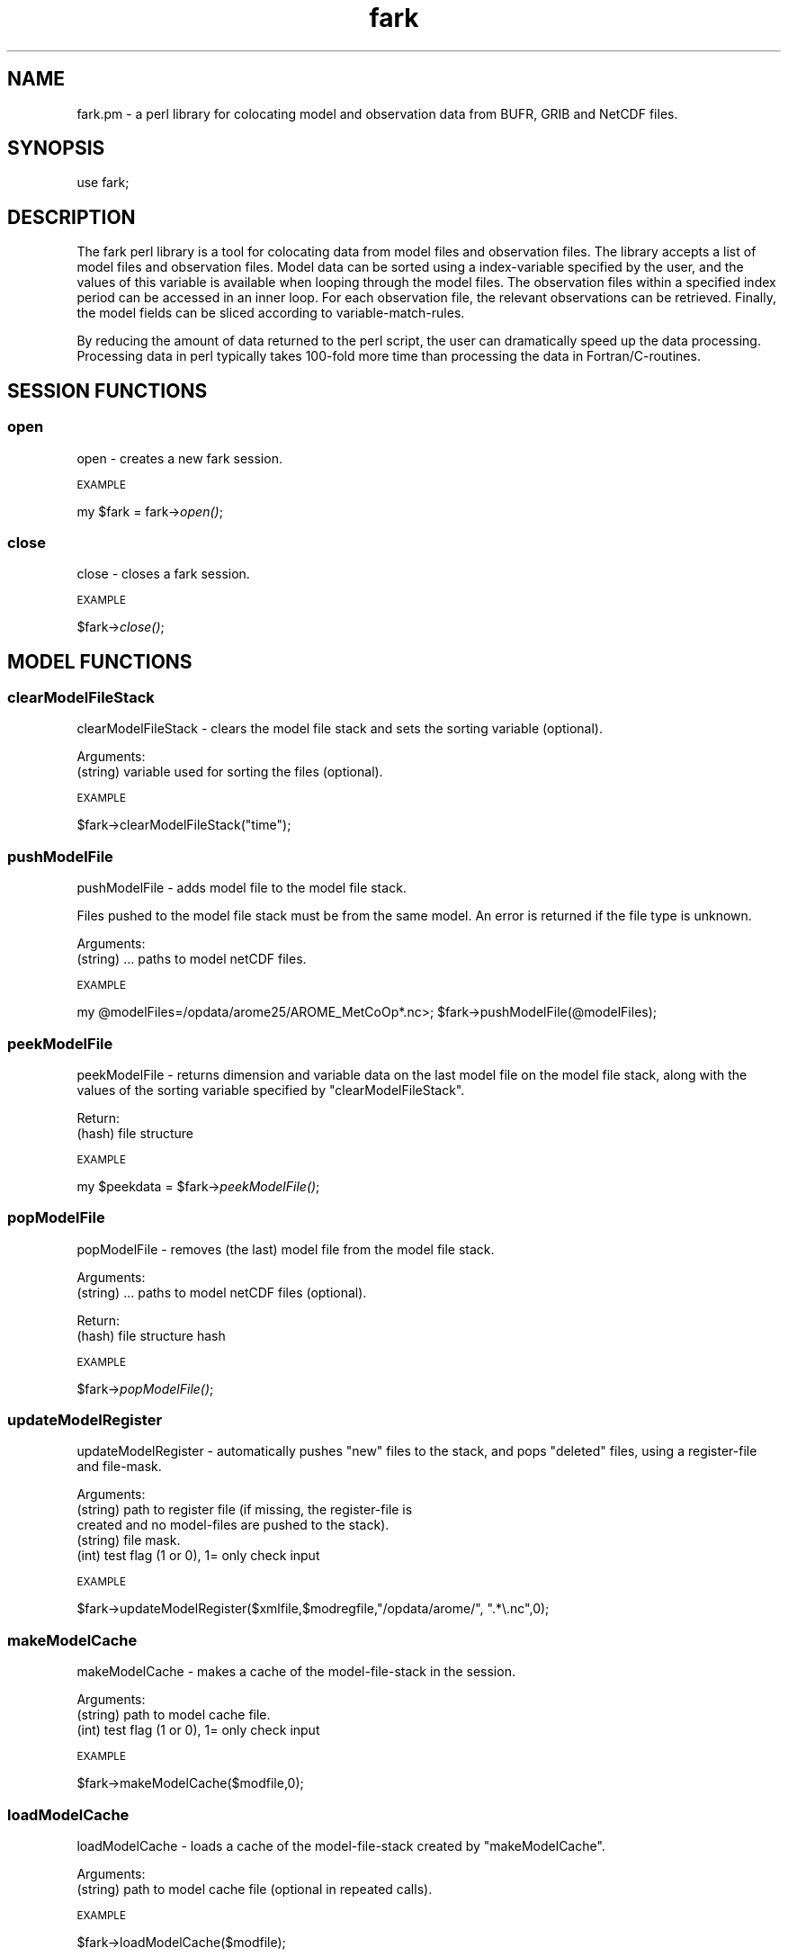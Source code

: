 .\" Automatically generated by Pod::Man 2.28 (Pod::Simple 3.29)
.\"
.\" Standard preamble:
.\" ========================================================================
.de Sp \" Vertical space (when we can't use .PP)
.if t .sp .5v
.if n .sp
..
.de Vb \" Begin verbatim text
.ft CW
.nf
.ne \\$1
..
.de Ve \" End verbatim text
.ft R
.fi
..
.\" Set up some character translations and predefined strings.  \*(-- will
.\" give an unbreakable dash, \*(PI will give pi, \*(L" will give a left
.\" double quote, and \*(R" will give a right double quote.  \*(C+ will
.\" give a nicer C++.  Capital omega is used to do unbreakable dashes and
.\" therefore won't be available.  \*(C` and \*(C' expand to `' in nroff,
.\" nothing in troff, for use with C<>.
.tr \(*W-
.ds C+ C\v'-.1v'\h'-1p'\s-2+\h'-1p'+\s0\v'.1v'\h'-1p'
.ie n \{\
.    ds -- \(*W-
.    ds PI pi
.    if (\n(.H=4u)&(1m=24u) .ds -- \(*W\h'-12u'\(*W\h'-12u'-\" diablo 10 pitch
.    if (\n(.H=4u)&(1m=20u) .ds -- \(*W\h'-12u'\(*W\h'-8u'-\"  diablo 12 pitch
.    ds L" ""
.    ds R" ""
.    ds C` ""
.    ds C' ""
'br\}
.el\{\
.    ds -- \|\(em\|
.    ds PI \(*p
.    ds L" ``
.    ds R" ''
.    ds C`
.    ds C'
'br\}
.\"
.\" Escape single quotes in literal strings from groff's Unicode transform.
.ie \n(.g .ds Aq \(aq
.el       .ds Aq '
.\"
.\" If the F register is turned on, we'll generate index entries on stderr for
.\" titles (.TH), headers (.SH), subsections (.SS), items (.Ip), and index
.\" entries marked with X<> in POD.  Of course, you'll have to process the
.\" output yourself in some meaningful fashion.
.\"
.\" Avoid warning from groff about undefined register 'F'.
.de IX
..
.nr rF 0
.if \n(.g .if rF .nr rF 1
.if (\n(rF:(\n(.g==0)) \{
.    if \nF \{
.        de IX
.        tm Index:\\$1\t\\n%\t"\\$2"
..
.        if !\nF==2 \{
.            nr % 0
.            nr F 2
.        \}
.    \}
.\}
.rr rF
.\" ========================================================================
.\"
.IX Title "fark 3pm"
.TH fark 3pm "2017-10-30" "perl v5.22.1" "User Contributed Perl Documentation"
.\" For nroff, turn off justification.  Always turn off hyphenation; it makes
.\" way too many mistakes in technical documents.
.if n .ad l
.nh
.SH "NAME"
.Vb 1
\&  fark.pm \- a perl library for colocating model and observation data from BUFR, GRIB and NetCDF files.
.Ve
.SH "SYNOPSIS"
.IX Header "SYNOPSIS"
.Vb 1
\&   use fark;
.Ve
.SH "DESCRIPTION"
.IX Header "DESCRIPTION"
The fark perl library is a tool for colocating data from model files and 
observation files. The library accepts a list of model files and observation
files. Model data can be sorted using a index-variable specified by the user, and
the values of this variable is available when looping through the model files.
The observation files within a specified index period can be accessed in an
inner loop. For each observation file, the relevant observations can be retrieved.
Finally, the model fields can be sliced according to variable-match-rules.
.PP
By reducing the amount of data returned to the perl script, the user can dramatically
speed up the data processing. Processing data in perl typically takes 100\-fold
more time than processing the data in Fortran/C\-routines.
.SH "SESSION FUNCTIONS"
.IX Header "SESSION FUNCTIONS"
.SS "open"
.IX Subsection "open"
open \- creates a new fark session.
.PP
\s-1EXAMPLE\s0
.IX Subsection "EXAMPLE"
.PP
my \f(CW$fark\fR = fark\->\fIopen()\fR;
.SS "close"
.IX Subsection "close"
close \- closes a fark session.
.PP
\s-1EXAMPLE\s0
.IX Subsection "EXAMPLE"
.PP
\&\f(CW$fark\fR\->\fIclose()\fR;
.SH "MODEL FUNCTIONS"
.IX Header "MODEL FUNCTIONS"
.SS "clearModelFileStack"
.IX Subsection "clearModelFileStack"
clearModelFileStack \- clears the model file stack and sets the sorting variable (optional).
.PP
Arguments:
.IP "(string) variable used for sorting the files (optional)." 4
.IX Item "(string) variable used for sorting the files (optional)."
.PP
\s-1EXAMPLE\s0
.IX Subsection "EXAMPLE"
.PP
\&\f(CW$fark\fR\->clearModelFileStack(\*(L"time\*(R");
.SS "pushModelFile"
.IX Subsection "pushModelFile"
pushModelFile \- adds model file to the model file stack.
.PP
Files pushed to the model file stack must be from the same model. An error is returned if the file type is unknown.
.PP
Arguments:
.IP "(string) ... paths to model netCDF files." 4
.IX Item "(string) ... paths to model netCDF files."
.PP
\s-1EXAMPLE\s0
.IX Subsection "EXAMPLE"
.PP
my \f(CW@modelFiles\fR=/opdata/arome25/AROME_MetCoOp*.nc>;
\&\f(CW$fark\fR\->pushModelFile(@modelFiles);
.SS "peekModelFile"
.IX Subsection "peekModelFile"
peekModelFile \- returns dimension and variable data on the last model file on the model file stack,
along with the values of the sorting variable specified by \*(L"clearModelFileStack\*(R".
.PP
Return:
.IP "(hash) file structure" 4
.IX Item "(hash) file structure"
.PP
\s-1EXAMPLE\s0
.IX Subsection "EXAMPLE"
.PP
my \f(CW$peekdata\fR = \f(CW$fark\fR\->\fIpeekModelFile()\fR;
.SS "popModelFile"
.IX Subsection "popModelFile"
popModelFile \- removes (the last) model file from the model file stack.
.PP
Arguments:
.IP "(string) ... paths to model netCDF files (optional)." 4
.IX Item "(string) ... paths to model netCDF files (optional)."
.PP
Return:
.IP "(hash) file structure hash" 4
.IX Item "(hash) file structure hash"
.PP
\s-1EXAMPLE\s0
.IX Subsection "EXAMPLE"
.PP
\&\f(CW$fark\fR\->\fIpopModelFile()\fR;
.SS "updateModelRegister"
.IX Subsection "updateModelRegister"
updateModelRegister \- automatically pushes \*(L"new\*(R" files to the stack, and pops \*(L"deleted\*(R" files, using a register-file and file-mask.
.PP
Arguments:
.IP "(string) path to register file (if missing, the register-file is created and no model-files are pushed to the stack)." 4
.IX Item "(string) path to register file (if missing, the register-file is created and no model-files are pushed to the stack)."
.PD 0
.IP "(string) file mask." 4
.IX Item "(string) file mask."
.IP "(int) test flag (1 or 0), 1= only check input" 4
.IX Item "(int) test flag (1 or 0), 1= only check input"
.PD
.PP
\s-1EXAMPLE\s0
.IX Subsection "EXAMPLE"
.PP
\&\f(CW$fark\fR\->updateModelRegister($xmlfile,$modregfile,\*(L"/opdata/arome/\*(R", \*(L".*\e.nc\*(R",0);
.SS "makeModelCache"
.IX Subsection "makeModelCache"
makeModelCache \- makes a cache of the model-file-stack in the session.
.PP
Arguments:
.IP "(string) path to model cache file." 4
.IX Item "(string) path to model cache file."
.PD 0
.IP "(int) test flag (1 or 0), 1= only check input" 4
.IX Item "(int) test flag (1 or 0), 1= only check input"
.PD
.PP
\s-1EXAMPLE\s0
.IX Subsection "EXAMPLE"
.PP
\&\f(CW$fark\fR\->makeModelCache($modfile,0);
.SS "loadModelCache"
.IX Subsection "loadModelCache"
loadModelCache \- loads a cache of the model-file-stack created by \*(L"makeModelCache\*(R".
.PP
Arguments:
.IP "(string) path to model cache file (optional in repeated calls)." 4
.IX Item "(string) path to model cache file (optional in repeated calls)."
.PP
\s-1EXAMPLE\s0
.IX Subsection "EXAMPLE"
.PP
\&\f(CW$fark\fR\->loadModelCache($modfile);
.SS "setModelCache"
.IX Subsection "setModelCache"
setModelCache \- sets name of cache file.
.PP
Arguments:
.IP "(string) path to model cache file (optional in repeated calls)." 4
.IX Item "(string) path to model cache file (optional in repeated calls)."
.PP
\s-1EXAMPLE\s0
.IX Subsection "EXAMPLE"
.PP
\&\f(CW$fark\fR\->setModelCache($modfile);
.SS "setModelIndex"
.IX Subsection "setModelIndex"
setModelIndex \- sets a target for the model parameters
.PP
Arguments:
.IP "(string) modelTarget" 4
.IX Item "(string) modelTarget"
.PD 0
.IP "(string) modelVariable" 4
.IX Item "(string) modelVariable"
.PD
.PP
\s-1EXAMPLE\s0
.IX Subsection "EXAMPLE"
.PP
.Vb 1
\& $fark\->setModelIndex("time_trg","time");
.Ve
.SS "setModelIndexLimits"
.IX Subsection "setModelIndexLimits"
setModelIndexLimits \- sets model index limits
.PP
Arguments:
.IP "(string) start index value" 4
.IX Item "(string) start index value"
.PD 0
.IP "(string) stop index value" 4
.IX Item "(string) stop index value"
.PD
.PP
\s-1EXAMPLE\s0
.IX Subsection "EXAMPLE"
.PP
.Vb 1
\& $fark\->setModelSortLimits(0,1);
.Ve
.SS "clearModelTargetStack"
.IX Subsection "clearModelTargetStack"
clearModelTargetStack \-  clears the model target stack. If the model target is used, only models with valid targets are visible to the system.
.PP
\s-1EXAMPLE\s0
.IX Subsection "EXAMPLE"
.PP
\&\f(CW$fark\fR\->\fIclearModelTargetStack()\fR;
.SS "pushModelTarget"
.IX Subsection "pushModelTarget"
pushModelTarget \- defines an model target on the target stack
.PP
Arguments:
.IP "(string) name" 4
.IX Item "(string) name"
.PD 0
.IP "(string) variable" 4
.IX Item "(string) variable"
.IP "(real) min" 4
.IX Item "(real) min"
.IP "(real) max" 4
.IX Item "(real) max"
.PD
.PP
\s-1EXAMPLE\s0
.IX Subsection "EXAMPLE"
.PP
\&\f(CW$fark\fR\->pushModelTarget(\*(L"modeltime\*(R",\*(L"time\*(R","\*(L",\*(R"");
.SS "clearDefaultStack"
.IX Subsection "clearDefaultStack"
clearDefaultStack \-  clears the model default stack. If the model default is used, only models with valid defaults are visible to the system.
.PP
\s-1EXAMPLE\s0
.IX Subsection "EXAMPLE"
.PP
\&\f(CW$fark\fR\->\fIclearDefaultStack()\fR;
.SS "addDefault"
.IX Subsection "addDefault"
addDefault \- defines model default target value (in the absence of observations).
.PP
Arguments:
.IP "(string) name" 4
.IX Item "(string) name"
.PD 0
.IP "(int) value" 4
.IX Item "(int) value"
.PD
.PP
\s-1EXAMPLE\s0
.IX Subsection "EXAMPLE"
.PP
\&\f(CW$fark\fR\->addDefault(\*(L"modeltime\*(R",\*(L"12220.0\*(R");
.SS "pushModelDefault"
.IX Subsection "pushModelDefault"
pushModelDefault \- pushes the \*(L"added\*(R" default values to the stack.
.PP
\s-1EXAMPLE\s0
.IX Subsection "EXAMPLE"
.PP
\&\f(CW$fark\fR\->\fIpushModelDefault()\fR;
.SH "OBSERVATION FUNCTIONS"
.IX Header "OBSERVATION FUNCTIONS"
.SS "setObservationTablePath"
.IX Subsection "setObservationTablePath"
setObservationTablePath \- defines the table path used to read the observation files.
.PP
Arguments:
.IP "(string) path to the BUFR-table directory." 4
.IX Item "(string) path to the BUFR-table directory."
.PP
\s-1EXAMPLE\s0
.IX Subsection "EXAMPLE"
.PP
\&\f(CW$fark\fR\->setObservationTablePath(\*(L"/usr/share/metno\-bufrtables/\*(R");
.SS "clearObservationFileStack"
.IX Subsection "clearObservationFileStack"
clearObservationFileStack \- clears the observation file stack.
.PP
\s-1EXAMPLE\s0
.IX Subsection "EXAMPLE"
.PP
\&\f(CW$fark\fR\->\fIclearObservationFileStack()\fR;
.SS "pushObservationFile"
.IX Subsection "pushObservationFile"
pushObservationFile \- adds observation file to the observation file stack.
.PP
Arguments:xs
.IP "(string) ... paths to observation files." 4
.IX Item "(string) ... paths to observation files."
.PP
\s-1EXAMPLE\s0
.IX Subsection "EXAMPLE"
.PP
.Vb 2
\&   my @obsFiles=/opdata/arome25/AROME_MetCoOp*.nc>;
\&   $fark\->pushObservationFile(@obsFiles);
.Ve
.SS "peekObservationFile"
.IX Subsection "peekObservationFile"
peekObservationFile \- returns dimension and variable data on the last observation file on the observation file stack.
along with the values of the sorting variable specified by \*(L"clearObservationFileStack\*(R".
.PP
Return:
.IP "(hash) file structure" 4
.IX Item "(hash) file structure"
.PP
\s-1EXAMPLE\s0
.IX Subsection "EXAMPLE"
.PP
my \f(CW$peekdata\fR = \f(CW$fark\fR\->\fIpeekObservationFile()\fR;
.SS "popObservationFile"
.IX Subsection "popObservationFile"
popObservationFile \- removes (the last) observation file from the observation file stack.
.PP
Arguments:
.IP "(string) ... paths to observation files (optional)." 4
.IX Item "(string) ... paths to observation files (optional)."
.PP
Return:
.IP "(hash) file structure hash" 4
.IX Item "(hash) file structure hash"
.PP
\s-1EXAMPLE\s0
.IX Subsection "EXAMPLE"
.PP
\&\f(CW$fark\fR\->\fIpopObservationFile()\fR;
.SS "updateObservationRegister"
.IX Subsection "updateObservationRegister"
updateObservationRegister \- automatically pushes \*(L"new\*(R" files to the stack, and pops \*(L"deleted\*(R" files, using a register-file and file-mask.
.PP
Arguments:
.IP "(string) path to register file (if missing, the register-file is created and no observation-files are pushed to the stack)." 4
.IX Item "(string) path to register file (if missing, the register-file is created and no observation-files are pushed to the stack)."
.PD 0
.IP "(string) file mask." 4
.IX Item "(string) file mask."
.PD
.PP
\s-1EXAMPLE\s0
.IX Subsection "EXAMPLE"
.PP
\&\f(CW$fark\fR\->updateObservationRegister($obsregfile,\*(L"/opdata/obs_dec/rdb/temp/temp_*06*.bufr\*(R");
.SS "makeObservationCache"
.IX Subsection "makeObservationCache"
makeObservationCache \- makes a cache of the observation-file-stacks in the session.
.PP
Arguments:
.IP "(string) path to obs cache file." 4
.IX Item "(string) path to obs cache file."
.PD 0
.IP "(int) test flag (1 or 0), 1= only check input" 4
.IX Item "(int) test flag (1 or 0), 1= only check input"
.PD
.PP
\s-1EXAMPLE\s0
.IX Subsection "EXAMPLE"
.PP
\&\f(CW$fark\fR\->makeObservationCache($obsfile);
.SS "loadObservationCache"
.IX Subsection "loadObservationCache"
loadObservationCache \- loads a cache of the observation-file-stack created by \*(L"makeObservationCache\*(R".
.PP
Arguments:
.IP "(string) path to obs cache file (optional in repeated calls)." 4
.IX Item "(string) path to obs cache file (optional in repeated calls)."
.PP
\s-1EXAMPLE\s0
.IX Subsection "EXAMPLE"
.PP
\&\f(CW$fark\fR\->loadObservationCache($obsfile);
.SS "setObservationCache"
.IX Subsection "setObservationCache"
setObservationCache \- sets name of cache file.
.PP
Arguments:
.IP "(string) path to obs cache file (optional in repeated calls)." 4
.IX Item "(string) path to obs cache file (optional in repeated calls)."
.PP
\s-1EXAMPLE\s0
.IX Subsection "EXAMPLE"
.PP
\&\f(CW$fark\fR\->setObservationCache($obsfile);
.SS "setObservationType"
.IX Subsection "setObservationType"
setObservationType \- sets the type of \s-1BUFR\s0 files that should be processed
.PP
Arguments:
.IP "(integer) bufrType" 4
.IX Item "(integer) bufrType"
.PD 0
.IP "(integer) subType" 4
.IX Item "(integer) subType"
.PD
.PP
\s-1EXAMPLE\s0
.IX Subsection "EXAMPLE"
.PP
.Vb 1
\& $fark\->setObservationType(4,143);
.Ve
.SS "setObservationIndexLimits"
.IX Subsection "setObservationIndexLimits"
setObservationIndexLimits \-  sets the first and last dates to consider in the processing of observation files and their observations. Call without arguments to clear the index limits.
.PP
Arguments:
.IP "(string) start value of index expression" 4
.IX Item "(string) start value of index expression"
.PD 0
.IP "(string) stop value of index expression" 4
.IX Item "(string) stop value of index expression"
.PD
.PP
\s-1EXAMPLE\s0
.IX Subsection "EXAMPLE"
.PP
\&\f(CW$fark\fR\->setObservationIndexLimits(10,100);
\&\f(CW$fark\fR\->\fIsetObservationIndexLimits()\fR;
.SS "clearObservationTargetStack"
.IX Subsection "clearObservationTargetStack"
clearObservationTargetStack \-  clears the observation target stack. If the observation target is used, only observations with valid targets are visible to the system.
.PP
\s-1EXAMPLE\s0
.IX Subsection "EXAMPLE"
.PP
\&\f(CW$fark\fR\->\fIclearObservationTargetStack()\fR;
.SS "pushObservationTarget"
.IX Subsection "pushObservationTarget"
pushObservationTarget \- defines an observation target on the target stack
.PP
Arguments:
.IP "(string) name" 4
.IX Item "(string) name"
.PD 0
.IP "(int) pos" 4
.IX Item "(int) pos"
.IP "(int) descr" 4
.IX Item "(int) descr"
.IP "(string) info" 4
.IX Item "(string) info"
.IP "(real) min" 4
.IX Item "(real) min"
.IP "(real) max" 4
.IX Item "(real) max"
.PD
.PP
\s-1EXAMPLE\s0
.IX Subsection "EXAMPLE"
.PP
\&\f(CW$fark\fR\->pushObservationTarget(\*(L"yy\*(R",\*(L"10\*(R",\*(L"4001\*(R",\*(L"year\*(R","\*(L",\*(R"");
.SS "setObservationIndex"
.IX Subsection "setObservationIndex"
setObservationIndex \- set the observation index (used for sorting the stack).
.PP
Arguments:
.IP "(string) target name" 4
.IX Item "(string) target name"
.PD 0
.IP "(string) expression" 4
.IX Item "(string) expression"
.PD
.PP
\s-1EXAMPLE\s0
.IX Subsection "EXAMPLE"
.PP
\&\f(CW$fark\fR\->setObservationIndex(\*(L"time\*(R",\*(L"dtg(yy,mm,dd,hh,mi)\*(R");
.SS "clearMatchRuleStack"
.IX Subsection "clearMatchRuleStack"
clearMatchRuleStack \- clear match-rule expressions.
.PP
\s-1EXAMPLE\s0
.IX Subsection "EXAMPLE"
.PP
.Vb 1
\& $fark\->clearMatchRuleStack();
.Ve
.SS "pushMatchRule"
.IX Subsection "pushMatchRule"
pushMatchRule \- add a match-rule to the stack
.PP
Arguments:
.IP "(string) model targetName" 4
.IX Item "(string) model targetName"
.PD 0
.IP "(string) obs expression" 4
.IX Item "(string) obs expression"
.IP "(string) min" 4
.IX Item "(string) min"
.IP "(string) max" 4
.IX Item "(string) max"
.PD
.PP
\s-1EXAMPLE\s0
.IX Subsection "EXAMPLE"
.PP
.Vb 1
\& $fark\->pushMatchRule("latitude_model","180.0*latitude_obs/3.14",0,90.0);
.Ve
.SS "makeMatchList"
.IX Subsection "makeMatchList"
makeMatchList \- make match list from match stack
.PP
\s-1EXAMPLE\s0
.IX Subsection "EXAMPLE"
.PP
.Vb 1
\& $fark\->makeMatchList();
.Ve
.SS "setColocFilter"
.IX Subsection "setColocFilter"
setColocFilter \- add a colocation filter.
.PP
Arguments:
.IP "(string) colocation filter." 4
.IX Item "(string) colocation filter."
.PP
\s-1EXAMPLE\s0
.IX Subsection "EXAMPLE"
.PP
.Vb 1
\& $fark\->setColocFilter("member(obs_id,1047,1049)");
.Ve
.SS "makeColocXML"
.IX Subsection "makeColocXML"
makeColocXML \- make \s-1XML\s0 file...
.PP
Arguments:
.IP "(string) Path to \s-1XML\s0 file (with wildcards \s-1YYYY,MM,DD,HH,MI,SS\s0 for timestamp)" 4
.IX Item "(string) Path to XML file (with wildcards YYYY,MM,DD,HH,MI,SS for timestamp)"
.PD 0
.IP "(int) test flag (1 or 0), 1= only check input" 4
.IX Item "(int) test flag (1 or 0), 1= only check input"
.PD
.PP
my \f(CW$xmlFile\fR = \f(CW$fark\fR\->makeColocXML($xmlPattern);
.SH "PLOT FUNCTIONS"
.IX Header "PLOT FUNCTIONS"
.SS "setPlotType"
.IX Subsection "setPlotType"
setPlotType \- defines the type of output files.
.PP
Arguments:
.ie n .IP "(string) name of the type, e.g. ""rms+stdv"", ""scatter"", ""skill"", ""text""" 4
.el .IP "(string) name of the type, e.g. ``rms+stdv'', ``scatter'', ``skill'', ``text''" 4
.IX Item "(string) name of the type, e.g. rms+stdv, scatter, skill, text"
.PP
\s-1EXAMPLE\s0
.IX Subsection "EXAMPLE"
.PP
\&\f(CW$fark\fR\->setPlotType(\*(L"rms+stdv\*(R");
.SS "setPlotTableFile"
.IX Subsection "setPlotTableFile"
setPlotTableFile \- sets the tableFile.
.PP
Arguments:
.IP "(string) name of table file." 4
.IX Item "(string) name of table file."
.PP
\s-1EXAMPLE\s0
.IX Subsection "EXAMPLE"
.PP
\&\f(CW$fark\fR\->setPlotTableFile(\*(L"rms+stdv\*(R");
.SS "getPlotTableFile"
.IX Subsection "getPlotTableFile"
getPlotTableFile \- gets the tableFile.
.PP
Arguments:
.IP "(string) name of table file." 4
.IX Item "(string) name of table file."
.PP
\s-1EXAMPLE\s0
.IX Subsection "EXAMPLE"
.PP
\&\f(CW$fark\fR\->getPlotTableFile(\*(L"rms+stdv\*(R");
.SS "setPlotGraphicsFile"
.IX Subsection "setPlotGraphicsFile"
setPlotGraphicsFile \- sets the graphicsFile.
.PP
Arguments:
.IP "(string) name of graphics file." 4
.IX Item "(string) name of graphics file."
.PP
\s-1EXAMPLE\s0
.IX Subsection "EXAMPLE"
.PP
\&\f(CW$fark\fR\->setPlotGraphicsFile(\*(L"rms+stdv\*(R");
.SS "getPlotGraphicsFile"
.IX Subsection "getPlotGraphicsFile"
getPlotGraphicsFile \- gets the graphicsFile.
.PP
Arguments:
.IP "(string) name of graphics file." 4
.IX Item "(string) name of graphics file."
.PP
\s-1EXAMPLE\s0
.IX Subsection "EXAMPLE"
.PP
\&\f(CW$fark\fR\->getPlotGraphicsFile(\*(L"rms+stdv\*(R");
.SS "clearPlotSetStack"
.IX Subsection "clearPlotSetStack"
clearPlotSetStack \- clears the datasets in the plot set stack.
.PP
\s-1EXAMPLE\s0
.IX Subsection "EXAMPLE"
.PP
\&\f(CW$fark\fR\->\fIclearPlotSetStack()\fR;
.SS "pushPlotSet"
.IX Subsection "pushPlotSet"
pushPlotSet \- adds a data set to the plot set stack.
.PP
Arguments:xs
.IP "(string) plot session id" 4
.IX Item "(string) plot session id"
.PD 0
.IP "(string) colocation session id" 4
.IX Item "(string) colocation session id"
.IP "(string) model session id" 4
.IX Item "(string) model session id"
.IP "(string) observation session id" 4
.IX Item "(string) observation session id"
.IP "(string) name of set" 4
.IX Item "(string) name of set"
.IP "(string) x\-variable expression" 4
.IX Item "(string) x-variable expression"
.IP "(string) y\-variable expression" 4
.IX Item "(string) y-variable expression"
.IP "(string) legend" 4
.IX Item "(string) legend"
.PD
.PP
\s-1EXAMPLE\s0
.IX Subsection "EXAMPLE"
.PP
.Vb 1
\&   $fark\->pushPlotSet("1","time","temperature_2m","Arome (T2M)");
.Ve
.SS "clearPlotAttributeStack"
.IX Subsection "clearPlotAttributeStack"
clearPlotAttributeStack \- clears the plot attribute stack.
.PP
\s-1EXAMPLE\s0
.IX Subsection "EXAMPLE"
.PP
\&\f(CW$fark\fR\->clearPlotAttributeStack;
.SS "pushPlotAttribute"
.IX Subsection "pushPlotAttribute"
pushPlotAttribute \- adds an attribute.
.PP
Arguments:xs
.IP "(string) name of attribute" 4
.IX Item "(string) name of attribute"
.PD 0
.IP "(string) attribute value." 4
.IX Item "(string) attribute value."
.PD
.PP
\s-1EXAMPLE\s0
.IX Subsection "EXAMPLE"
.PP
.Vb 1
\&   $fark\->pushPlotAttribute("title","Temperature \- Tryvann");
.Ve
.SS "makePlotTable"
.IX Subsection "makePlotTable"
makePlotTable \- make table file, return name of plot graphics file...
.PP
Arguments:
.IP "(string) Path to table file (with wildcards \s-1YYYY,MM,DD,HH,MI,SS\s0 for timestamp)" 4
.IX Item "(string) Path to table file (with wildcards YYYY,MM,DD,HH,MI,SS for timestamp)"
.PD 0
.IP "(string) Path to plot file (with wildcards \s-1YYYY,MM,DD,HH,MI,SS\s0 for timestamp)" 4
.IX Item "(string) Path to plot file (with wildcards YYYY,MM,DD,HH,MI,SS for timestamp)"
.IP "(int) test flag (1 or 0), 1= only check input" 4
.IX Item "(int) test flag (1 or 0), 1= only check input"
.PD
.PP
\s-1EXAMPLE\s0
.IX Subsection "EXAMPLE"
.PP
my ($tablefile,$plotfile) = \f(CW$fark\fR\->makePlotTable($tablepattern,$plotpattern,0);
.SS "makePlotGraphics"
.IX Subsection "makePlotGraphics"
makePlotGraphics \- generate plot graphics.
.PP
Arguments:
.IP "(string) name of table input file." 4
.IX Item "(string) name of table input file."
.PD 0
.IP "(string) name of graphics output plot file." 4
.IX Item "(string) name of graphics output plot file."
.IP "(int) test flag (1 or 0), 1= only check input" 4
.IX Item "(int) test flag (1 or 0), 1= only check input"
.PD
.PP
\s-1EXAMPLE\s0
.IX Subsection "EXAMPLE"
.PP
my \f(CW$file\fR = \f(CW$fark\fR\->makePlotGraphics($tablefile,$graphicfile);
.SS "expression"
.IX Subsection "expression"
expression \- evaluate expression
.PP
\s-1EXAMPLE\s0
.IX Subsection "EXAMPLE"
.PP
my \f(CW$result\fR = fark\->expression('1+2');
.SS "debug"
.IX Subsection "debug"
debug \- set debug flag.
.PP
Arguments:xs
.IP "(int) 1=debug on, 0=debug off" 4
.IX Item "(int) 1=debug on, 0=debug off"
.PP
\s-1EXAMPLE\s0
.IX Subsection "EXAMPLE"
.PP
.Vb 3
\&   fark::debug(1);
\&   ...
\&   fark::debug(0);
.Ve
.SH "INSTALLATION"
.IX Header "INSTALLATION"
# fark-perl installation:   
 sudo dpkg \-\-install /vol/fou/atmos2/franktt/fark/fark\-perl_0.13\-1_amd64.deb
.PP
# run test-script
 /vol/fou/atmos2/franktt/fark/farkmod.pl
 /vol/fou/atmos2/franktt/fark/farkobs.pl
.PP
# manual
 man fark
 man farkdata
.PP
# remove package
 sudo dpkg \-\-remove fark-perl
.SH "AUTHOR"
.IX Header "AUTHOR"
Frank Thomas Tveter, <f.t.tveter@met.no>
.SH "SEE ALSO"
.IX Header "SEE ALSO"
.Vb 4
\& NETCDF
\& BUFR
\& ncdump \-h
\& ncview
.Ve
.SH "POD ERRORS"
.IX Header "POD ERRORS"
Hey! \fBThe above document had some coding errors, which are explained below:\fR
.IP "Around line 1205:" 4
.IX Item "Around line 1205:"
=back doesn't take any parameters, but you said =back  =head4 \s-1EXAMPLE\s0
